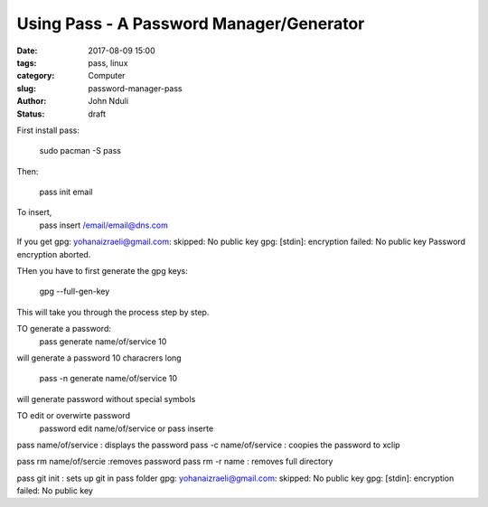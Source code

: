 #########################################
Using Pass - A Password Manager/Generator
#########################################


:date: 2017-08-09 15:00
:tags: pass, linux
:category: Computer
:slug: password-manager-pass
:author: John Nduli
:status: draft

First install pass:

    sudo pacman -S pass

Then:

    pass init email

To insert,
    pass insert /email/email@dns.com

If you get 
gpg: yohanaizraeli@gmail.com: skipped: No public key                                          
gpg: [stdin]: encryption failed: No public key                                                
Password encryption aborted. 

THen you have to first generate the gpg keys:

   gpg --full-gen-key 

This will take you through the process step by step.

TO generate a password:
    pass generate name/of/service 10

will generate a password 10 characrers long

    pass -n generate name/of/service 10

will generate password without special symbols

TO edit or overwirte password
    password edit name/of/service or pass inserte

pass name/of/service : displays the password
pass -c name/of/service : coopies the password to xclip

pass rm name/of/sercie :removes password
pass rm -r name : removes full directory

pass git init : sets up git in pass folder
gpg: yohanaizraeli@gmail.com: skipped: No public key                                          
gpg: [stdin]: encryption failed: No public key                                                
